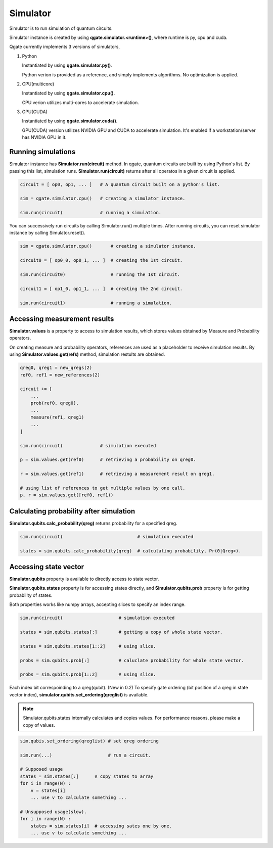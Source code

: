 Simulator
=========

Simulator is to run simulation of quantum circuits.

Simulator instance is created by using **qgate.simulator.<runtime>()**, where runtime is py, cpu and cuda.

Qgate currently implements 3 versions of simulators,

#. Python

   Instantiated by using **qgate.simulator.py()**.

   Python verion is provided as a reference, and simply implements algorithms.  No optimization is applied.


#. CPU(multicore)

   Instantiated by using **qgate.simulator.cpu()**.
   
   CPU verion utilizes multi-cores to accelerate simulation.

#. GPU(CUDA)

   Instantiated by using **qgate.simulator.cuda()**.
   
   GPU(CUDA) version utilizes NVIDIA GPU and CUDA to accelerate simulation.  It's enabled if a workstation/server has NVIDIA GPU in it.


Running simulations
-------------------

Simulator instance has **Simulator.run(circuit)** method. In qgate, quantum circuits are built by using Python's list.  By passing this list, simulation runs.  **Simulator.run(circuit)** returns after all operatos in a given circuit is applied.


.. code-block:: python

   circuit = [ op0, op1, ... ]   # A quantum circuit built on a python's list.
   
   sim = qgate.simulator.cpu()   # creating a simulator instance.
   
   sim.run(circuit)              # running a simulation.

You can successively run circuits by calling Simulator.run() multiple times.  After running circuits, you can reset simulator instance by calling Simulator.reset(). 

.. code-block:: python
   
   sim = qgate.simulator.cpu()       # creating a simulator instance.

   circuit0 = [ op0_0, op0_1, ... ]  # creating the 1st circuit.
   
   sim.run(circuit0)                 # running the 1st circuit.
   
   circuit1 = [ op1_0, op1_1, ... ]  # creating the 2nd circuit.
   
   sim.run(circuit1)                 # running a simulation.



Accessing measurement results
-----------------------------

**Simulator.values** is a property to access to simulation results, which stores values obtained by Measure and Probability operators.

On creating measure and probability operators, references are used as a placeholder to receive simulation results.  By using **Simulator.values.get(refs)** method, simulation restults are obtained.

.. code-block:: python

   qreg0, qreg1 = new_qregs(2)
   ref0, ref1 = new_references(2)

   circuit += [
       ...
       prob(ref0, qreg0),
       ...
       measure(ref1, qreg1)
       ...
   ]
		
   sim.run(circuit)              # simulation executed

   p = sim.values.get(ref0)      # retrieving a probability on qreg0.
   
   r = sim.values.get(ref1)      # retrieving a measurement result on qreg1.

   # using list of references to get multiple values by one call.
   p, r = sim.values.get([ref0, ref1))


Calculating probability after simulation
----------------------------------------

**Simulator.qubits.calc_probability(qreg)** returns probability for a specified qreg.

.. code-block:: python
		
   sim.run(circuit)                            # simulation executed

   states = sim.qubits.calc_probability(qreg)  # calculating probability, Pr(0|Qreg>).
   

Accessing state vector
----------------------
   
**Simulator.qubits** property is available to directly access to state vector.

**Simulator.qubits.states** property is for accessing states directly, and **Simulator.qubits.prob** property is for getting probability of states.

Both properties works like numpy arrays, accepting slices to specify an index range.

.. code-block:: python
		
   sim.run(circuit)                     # simulation executed

   states = sim.qubits.states[:]        # getting a copy of whole state vector.

   states = sim.qubits.states[1::2]     # using slice.

   probs = sim.qubits.prob[:]           # caluclate probability for whole state vector.

   probs = sim.qubits.prob[1::2]        # using slice.


Each index bit correspoinding to a qreg(qubit).  (New in 0.2) To specify gate ordering (bit position of a qreg in state vector index), **simulator.qubits.set_ordering(qreglist)** is available.
   
.. note::

   Simulator.qubits.states internally calculates and copies values. For performance reasons, please make a copy of values.

.. code-block:: python

   sim.qubis.set_ordering(qreglist) # set qreg ordering

   sim.run(...)                     # run a circuit.
   
   # Supposed usage
   states = sim.states[:]      # copy states to array
   for i in range(N) :
       v = states[i]
       ... use v to calculate something ...

   # Unsupposed usage(slow).
   for i in range(N) :
       states = sim.states[i]  # accessing sates one by one.
       ... use v to calculate something ...
